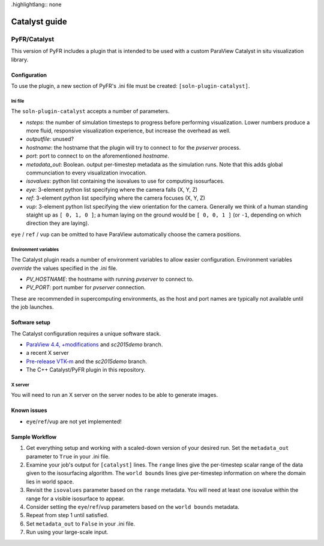 .highlightlang:: none

**************
Catalyst guide
**************

PyFR/Catalyst
=============

This version of PyFR includes a plugin that is intended to be used with a
custom ParaView Catalyst in situ visualization library.

Configuration
-------------

To use the plugin, a new section of PyFR's .ini file must be created:
``[soln-plugin-catalyst]``.

Ini file
^^^^^^^^

The ``soln-plugin-catalyst`` accepts a number of parameters.

- *nsteps*: the number of simulation timesteps to progress before performing
  visualization.  Lower numbers produce a more fluid, responsive visualization
  experience, but increase the overhead as well.
- *outputfile*: unused?
- *hostname*: the hostname that the plugin will try to connect to for the
  `pvserver` process.
- *port*: port to connect to on the aforementioned *hostname*.
- *metadata_out*: Boolean.  output per-timestep metadata as the simulation
  runs.  Note that this adds global communciation to every visualization
  invocation.
- *isovalues*: python list containing the isovalues to use for computing
  isosurfaces.
- *eye*: 3-element python list specifying where the camera falls (X, Y, Z)
- *ref*: 3-element python list specifying where the camera focuses (X, Y, Z)
- *vup*: 3-element python list specifying the view orientation for the camera.
  Generally we think of a human standing staight up as ``[ 0, 1, 0 ]``; a human
  laying on the ground would be ``[ 0, 0, 1 ]`` (or ``-1``, depending on which
  direction they are laying).

``eye`` / ``ref`` / ``vup`` can be omitted to have ParaView automatically
choose the camera positions.

Environment variables
^^^^^^^^^^^^^^^^^^^^^

The Catalyst plugin reads a number of environment variables to allow easier
configuration.  Environment variables *override* the values specified in the
.ini file.

- *PV_HOSTNAME*: the hostname with running `pvserver` to connect to.
- *PV_PORT*: port number for `pvserver` connection.

These are recommended in supercomputing environments, as the host and
port names are typically not available until the job launches.

Software setup
--------------

The Catalyst configuration requires a unique software stack.

- `ParaView 4.4, +modifications 
  <https://gitlab.kitware.com/tjcorona/paraview.git>`_ and `sc2015demo` branch.
- a recent X server
- `Pre-release VTK-m <https://gitlab.kitware.com/tjcorona/vtk-m.git>`_ and the
  `sc2015demo` branch.
- The C++ Catalyst/PyFR plugin in this repository.

X server
^^^^^^^^

You will need to run an X server on the server nodes to be able to
generate images.

Known issues
------------

- ``eye``/``ref``/``vup`` are not yet implemented!

Sample Workflow
---------------

1. Get everything setup and working with a scaled-down version of your desired
   run.  Set the ``metadata_out`` parameter to ``True`` in your .ini file.

2. Examine your job's output for ``[catalyst]`` lines.  The ``range`` lines
   give the per-timestep scalar range of the data given to the isosurfacing
   algorithm.  The ``world bounds`` lines give per-timestep information on
   where the domain lies in world space.

3. Revisit the ``isovalues`` parameter based on the ``range`` metadata.
   You will need at least one isovalue within the range for a visible
   isosurface to appear.

4. Consider setting the ``eye``/``ref``/``vup`` parameters based on the ``world
   bounds`` metadata.

5. Repeat from step 1 until satisfied.

6. Set ``metadata_out`` to ``False`` in your .ini file.

7. Run using your large-scale input.
